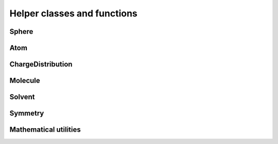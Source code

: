 Helper classes and functions
============================

.. image:: ../gfx/utils.png
   :scale: 70 %
   :align: center

Sphere
------
.. doxygenstruct:: pcm::utils::Sphere
   :project: PCMSolver
   :members:
   :protected-members:
   :private-members:

Atom
----
.. doxygenstruct:: pcm::utils::Atom
   :project: PCMSolver
   :members:
   :protected-members:
   :private-members:


ChargeDistribution
------------------
.. doxygenstruct:: pcm::utils::ChargeDistribution
   :project: PCMSolver
   :members:
   :protected-members:
   :private-members:

Molecule
--------
.. doxygenclass:: pcm::Molecule
   :project: PCMSolver
   :members:
   :protected-members:
   :private-members:

Solvent
-------
.. doxygenstruct:: pcm::utils::Solvent
   :project: PCMSolver
   :members:
   :protected-members:
   :private-members:

Symmetry
--------
.. doxygenclass:: Symmetry
   :project: PCMSolver
   :members:
   :protected-members:
   :private-members:

Mathematical utilities
----------------------
.. doxygenfile:: MathUtils.hpp
   :project: PCMSolver
